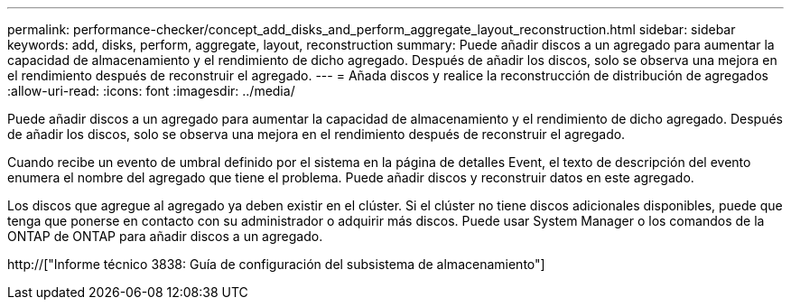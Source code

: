 ---
permalink: performance-checker/concept_add_disks_and_perform_aggregate_layout_reconstruction.html 
sidebar: sidebar 
keywords: add, disks, perform, aggregate, layout, reconstruction 
summary: Puede añadir discos a un agregado para aumentar la capacidad de almacenamiento y el rendimiento de dicho agregado. Después de añadir los discos, solo se observa una mejora en el rendimiento después de reconstruir el agregado. 
---
= Añada discos y realice la reconstrucción de distribución de agregados
:allow-uri-read: 
:icons: font
:imagesdir: ../media/


[role="lead"]
Puede añadir discos a un agregado para aumentar la capacidad de almacenamiento y el rendimiento de dicho agregado. Después de añadir los discos, solo se observa una mejora en el rendimiento después de reconstruir el agregado.

Cuando recibe un evento de umbral definido por el sistema en la página de detalles Event, el texto de descripción del evento enumera el nombre del agregado que tiene el problema. Puede añadir discos y reconstruir datos en este agregado.

Los discos que agregue al agregado ya deben existir en el clúster. Si el clúster no tiene discos adicionales disponibles, puede que tenga que ponerse en contacto con su administrador o adquirir más discos. Puede usar System Manager o los comandos de la ONTAP de ONTAP para añadir discos a un agregado.

http://["Informe técnico 3838: Guía de configuración del subsistema de almacenamiento"]
